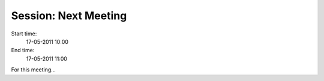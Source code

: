 =====================
Session: Next Meeting
=====================

Start time:
    17-05-2011 10:00

End time:
    17-05-2011 11:00

For this meeting...

